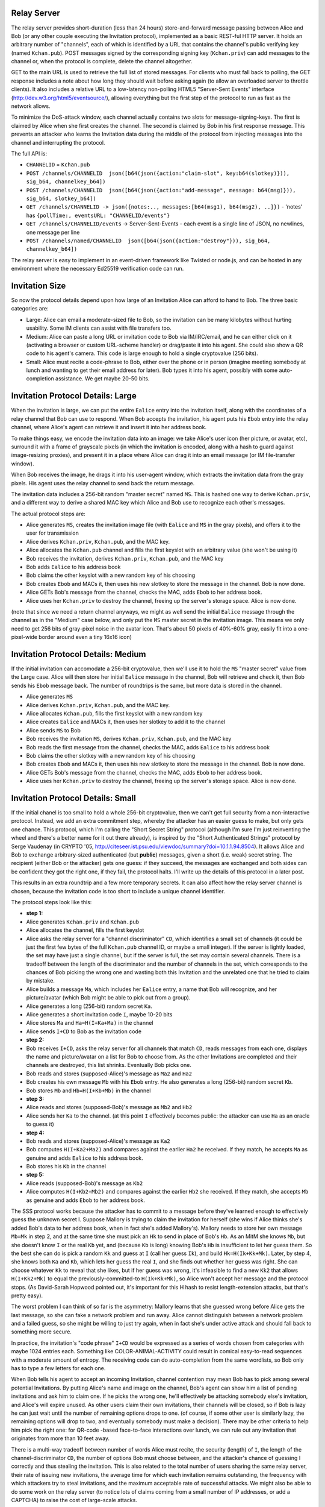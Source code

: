 Relay Server
------------

The relay server provides short-duration (less than 24 hours)
store-and-forward message passing between Alice and Bob (or any other couple
executing the Invitation protocol), implemented as a basic REST-ful HTTP
server. It holds an arbitrary number of "channels", each of which is
identified by a URL that contains the channel's public verifying key (named
``Kchan.pub``). POST messages signed by the corresponding signing key
(``Kchan.priv``) can add messages to the channel or, when the protocol is
complete, delete the channel altogether.

GET to the main URL is used to retrieve the full list of stored messages. For
clients who must fall back to polling, the GET response includes a note about
how long they should wait before asking again (to allow an overloaded server
to throttle clients). It also includes a relative URL to a low-latency
non-polling HTML5 "Server-Sent Events" interface
(http://dev.w3.org/html5/eventsource/), allowing everything but the first
step of the protocol to run as fast as the network allows.

To minimize the DoS-attack window, each channel actually contains two slots
for message-signing-keys. The first is claimed by Alice when she first
creates the channel. The second is claimed by Bob in his first response
message. This prevents an attacker who learns the Invitation data during the
middle of the protocol from injecting messages into the channel and
interrupting the protocol.

The full API is:

* ``CHANNELID`` = ``Kchan.pub``
* ``POST /channels/CHANNELID  json([b64(json({action:"claim-slot", key:b64(slotkey)})), sig_b64, channelkey_b64])``
* ``POST /channels/CHANNELID  json([b64(json({action:"add-message", message: b64(msg)})), sig_b64, slotkey_b64])``
* ``GET /channels/CHANNELID -> json({notes:.., messages:[b64(msg1), b64(msg2), ..]})``
  - 'notes' has ``{pollTime:, eventsURL: "CHANNELID/events"}``
* ``GET /channels/CHANNELID/events`` -> Server-Sent-Events
  - each event is a single line of JSON, no newlines, one message per line
* ``POST /channels/named/CHANNELID  json([b64(json({action:"destroy"})), sig_b64, channelkey_b64])``

The relay server is easy to implement in an event-driven framework like
Twisted or node.js, and can be hosted in any environment where the necessary
Ed25519 verification code can run.


Invitation Size
---------------

So now the protocol details depend upon how large of an Invitation Alice can
afford to hand to Bob. The three basic categories are:

* Large: Alice can email a moderate-sized file to Bob, so the invitation can
  be many kilobytes without hurting usability. Some IM clients can assist
  with file transfers too.
* Medium: Alice can paste a long URL or invitation code to Bob via
  IM/IRC/email, and he can either click on it (activating a browser or custom
  URL-scheme handler) or drag/paste it into his agent. She could also show a
  QR code to his agent's camera. This code is large enough to hold a single
  cryptovalue (256 bits).
* Small: Alice must recite a code-phrase to Bob, either over the phone or in
  person (imagine meeting somebody at lunch and wanting to get their email
  address for later). Bob types it into his agent, possibly with some
  auto-completion assistance. We get maybe 20-50 bits.

Invitation Protocol Details: Large
----------------------------------

When the invitation is large, we can put the entire ``Ealice`` entry into the
invitation itself, along with the coordinates of a relay channel that Bob can
use to respond. When Bob accepts the invitation, his agent puts his ``Ebob``
entry into the relay channel, where Alice's agent can retrieve it and insert
it into her address book.

To make things easy, we encode the invitation data into an image: we take
Alice's user icon (her picture, or avatar, etc), surround it with a frame of
grayscale pixels (in which the invitation is encoded, along with a hash to
guard against image-resizing proxies), and present it in a place where Alice
can drag it into an email message (or IM file-transfer window).

When Bob receives the image, he drags it into his user-agent window, which
extracts the invitation data from the gray pixels. His agent uses the relay
channel to send back the return message.

The invitation data includes a 256-bit random "master secret" named ``MS``.
This is hashed one way to derive ``Kchan.priv``, and a different way to
derive a shared MAC key which Alice and Bob use to recognize each other's
messages.

The actual protocol steps are:

* Alice generates ``MS``, creates the invitation image file (with ``Ealice``
  and ``MS`` in the gray pixels), and offers it to the user for transmission
* Alice derives ``Kchan.priv``, ``Kchan.pub``, and the MAC key.
* Alice allocates the ``Kchan.pub`` channel and fills the first keyslot with
  an arbitrary value (she won't be using it)
* Bob receives the invitation, derives ``Kchan.priv``, ``Kchan.pub``, and the
  MAC key
* Bob adds ``Ealice`` to his address book
* Bob claims the other keyslot with a new random key of his choosing
* Bob creates ``Ebob`` and MACs it, then uses his new slotkey to store the
  message in the channel. Bob is now done.
* Alice GETs Bob's message from the channel, checks the MAC, adds ``Ebob`` to
  her address book.
* Alice uses her ``Kchan.priv`` to destroy the channel, freeing up the
  server's storage space. Alice is now done.

(note that since we need a return channel anyways, we might as well send the
initial ``Ealice`` message through the channel as in the "Medium" case below,
and only put the ``MS`` master secret in the invitation image. This means we
only need to get 256 bits of gray-pixel noise in the avatar icon. That's
about 50 pixels of 40%-60% gray, easily fit into a one-pixel-wide border
around even a tiny 16x16 icon)


Invitation Protocol Details: Medium
-----------------------------------

If the initial invitation can accomodate a 256-bit cryptovalue, then we'll
use it to hold the ``MS`` "master secret" value from the Large case. Alice
will then store her initial ``Ealice`` message in the channel, Bob will
retrieve and check it, then Bob sends his ``Ebob`` message back. The number
of roundtrips is the same, but more data is stored in the channel.

* Alice generates ``MS``
* Alice derives ``Kchan.priv``, ``Kchan.pub``, and the MAC key.
* Alice allocates ``Kchan.pub``, fills the first keyslot with a new random
  key
* Alice creates ``Ealice`` and MACs it, then uses her slotkey to add it to
  the channel
* Alice sends ``MS`` to Bob
* Bob receives the invitation ``MS``, derives ``Kchan.priv``, ``Kchan.pub``,
  and the MAC key
* Bob reads the first message from the channel, checks the MAC, adds
  ``Ealice`` to his address book
* Bob claims the other slotkey with a new random key of his choosing
* Bob creates ``Ebob`` and MACs it, then uses his new slotkey to store the
  message in the channel. Bob is now done.
* Alice GETs Bob's message from the channel, checks the MAC, adds ``Ebob`` to
  her address book.
* Alice uses her ``Kchan.priv`` to destroy the channel, freeing up the
  server's storage space. Alice is now done.


Invitation Protocol Details: Small
-----------------------------------

If the initial chanel is too small to hold a whole 256-bit cryptovalue, then
we can't get full security from a non-interactive protocol. Instead, we add
an extra commitment step, whereby the attacker has an easier guess to make,
but only gets one chance. This protocol, which I'm calling the "Short Secret
String" protocol (although I'm sure I'm just reinventing the wheel and
there's a better name for it out there already), is inspired by the "Short
Authenticated Strings" protocol by Serge Vaudenay (in CRYPTO '05,
http://citeseer.ist.psu.edu/viewdoc/summary?doi=10.1.1.94.8504). It allows
Alice and Bob to exchange arbitrary-sized authenticated (but **public**)
messages, given a short (i.e. weak) secret string. The recipient (either Bob
or the attacker) gets one guess: if they succeed, the messages are exchanged
and both sides can be confident they got the right one, if they fail, the
protocol halts. I'll write up the details of this protocol in a later post.

This results in an extra roundtrip and a few more temporary secrets. It can
also affect how the relay server channel is chosen, because the invitation
code is too short to include a unique channel identifier.

The protocol steps look like this:

* **step 1:**
* Alice generates ``Kchan.priv`` and ``Kchan.pub``
* Alice allocates the channel, fills the first keyslot
* Alice asks the relay server for a "channel discriminator" ``CD``, which
  identifies a small set of channels (it could be just the first few bytes of
  the full ``Kchan.pub`` channel ID, or maybe a small integer). If the server
  is lightly loaded, the set may have just a single channel, but if the
  server is full, the set may contain several channels. There is a tradeoff
  between the length of the discriminator and the number of channels in the
  set, which corresponds to the chances of Bob picking the wrong one and
  wasting both this Invitation and the unrelated one that he tried to claim
  by mistake.
* Alice builds a message ``Ma``, which includes her ``Ealice`` entry, a name
  that Bob will recognize, and her picture/avatar (which Bob might be able to
  pick out from a group).
* Alice generates a long (256-bit) random secret ``Ka``.
* Alice generates a short invitation code ``I``, maybe 10-20 bits
* Alice stores ``Ma`` and ``Ha=H(I+Ka+Ma)`` in the channel
* Alice sends ``I+CD`` to Bob as the invitation code
* **step 2:**
* Bob receives ``I+CD``, asks the relay server for all channels that match
  ``CD``, reads messages from each one, displays the name and picture/avatar
  on a list for Bob to choose from. As the other Invitations are completed
  and their channels are destroyed, this list shrinks. Eventually Bob picks
  one.
* Bob reads and stores (supposed-Alice)'s message as ``Ma2`` and ``Ha2``
* Bob creates his own message ``Mb`` with his ``Ebob`` entry. He also
  generates a long (256-bit) random secret ``Kb``.
* Bob stores ``Mb`` and ``Hb=H(I+Kb+Mb)`` in the channel
* **step 3:**
* Alice reads and stores (supposed-Bob)'s message as ``Mb2`` and ``Hb2``
* Alice sends her ``Ka`` to the channel. (at this point ``I`` effectively
  becomes public: the attacker can use ``Ha`` as an oracle to guess it)
* **step 4:**
* Bob reads and stores (supposed-Alice)'s message as ``Ka2``
* Bob computes ``H(I+Ka2+Ma2)`` and compares against the earlier ``Ha2`` he
  received. If they match, he accepts ``Ma`` as genuine and adds ``Ealice``
  to his address book.
* Bob stores his ``Kb`` in the channel
* **step 5:**
* Alice reads (supposed-Bob)'s message as ``Kb2``
* Alice computes ``H(I+Kb2+Mb2)`` and compares against the earlier ``Hb2``
  she received. If they match, she accepts ``Mb`` as genuine and adds
  ``Ebob`` to her address book.

The SSS protocol works because the attacker has to commit to a message before
they've learned enough to effectively guess the unknown secret I. Suppose
Mallory is trying to claim the invitation for herself (she wins if Alice
thinks she's added Bob's data to her address book, when in fact she's added
Mallory's). Mallory needs to store her own message ``Mb=Mk`` in step 2, and
at the same time she must pick an ``Hk`` to send in place of Bob's ``Hb``. As
an MitM she knows ``Mb``, but she doesn't know ``I`` or the real ``Kb`` yet,
and (because ``Kb`` is long) knowing Bob's ``Hb`` is insufficient to let her
guess them. So the best she can do is pick a random ``Kk`` and guess at ``I``
(call her guess ``Ik``), and build ``Hk=H(Ik+Kk+Mk)``. Later, by step 4, she
knows both ``Ka`` and ``Kb``, which lets her guess the real ``I``, and she
finds out whether her guess was right. She can choose whatever ``Kk`` to
reveal that she likes, but if her guess was wrong, it's infeasible to find a
new ``Kk2`` that allows ``H(I+Kk2+Mk)`` to equal the previously-committed-to
``H(Ik+Kk+Mk)``, so Alice won't accept her message and the protocol stops.
(As David-Sarah Hopwood pointed out, it's important for this H hash to resist
length-extension attacks, but that's pretty easy).

The worst problem I can think of so far is the asymmetry: Mallory learns that
she guessed wrong before Alice gets the last message, so she can fake a
network problem and run away. Alice cannot distinguish between a network
problem and a failed guess, so she might be willing to just try again, when
in fact she's under active attack and should fall back to something more
secure.

In practice, the invitation's "code phrase" ``I+CD`` would be expressed as a
series of words chosen from categories with maybe 1024 entries each.
Something like COLOR-ANIMAL-ACTIVITY could result in comical easy-to-read
sequences with a moderate amount of entropy. The receiving code can do
auto-completion from the same wordlists, so Bob only has to type a few
letters for each one.

When Bob tells his agent to accept an incoming Invitation, channel contention
may mean Bob has to pick among several potential Invitations. By putting
Alice's name and image on the channel, Bob's agent can show him a list of
pending invitations and ask him to claim one. If he picks the wrong one,
he'll effectively be attacking somebody else's invitation, and Alice's will
expire unused. As other users claim their own invitations, their channels
will be closed, so if Bob is lazy he can just wait until the number of
remaining options drops to one. (of course, if some other user is similarly
lazy, the remaining options will drop to two, and eventually somebody must
make a decision). There may be other criteria to help him pick the right one:
for QR-code -based face-to-face interactions over lunch, we can rule out any
invitation that originates from more than 10 feet away.

There is a multi-way tradeoff between number of words Alice must recite, the
security (length) of ``I``, the length of the channel-discriminator ``CD``,
the number of options Bob must choose between, and the attacker's chance of
guessing I correctly and thus stealing the invitation. This is also related
to the total number of users sharing the same relay server, their rate of
issuing new invitations, the average time for which each invitation remains
outstanding, the frequency with which attackers try to steal invitations, and
the maximum acceptable rate of successful attacks. We might also be able to
do some work on the relay server (to notice lots of claims coming from a
small number of IP addresses, or add a CAPTCHA) to raise the cost of
large-scale attacks.

I'll examine the numbers here in a later post, but my general sense is that
small systems (like Tahoe) can use 10-bit code-phrases safely, while popular
systems (like anything which managed to ship in a browser) with millions of
users might need 30 bits to be safe. A target of "average duration between
successful attacks must be >10 years" might be reasonable.

We can also be adaptive: offer the short code-phrase approach unless the
server tells us there are too many channels in use (or too many attacks
taking place) to safely use short phrases, then apologize to the user and
tell them to paste a medium-size invitation code instead. Or use the
less-secure approach but then require confirmation from a post-negotiation
verification step (negotiate a shared secret and show it to both users for
comparison). Occasional re-keying (negotiating new keys in a channel secured
by the old ones) can also help, as it obligates the successful attacker to
continue their MitM role at all times: if they ever miss a re-keying
operation, they'll be locked out forevermore.

I'm slowly starting to implement this scheme, as a set of python functions
and a relay server. Eventually I'll assemble some mockups of what the "Invite
A Friend" and "Accept An Invitation" dialogs would look like. I'm looking for
feedback about the protocol and the overall usability. Let me know what you
think!
